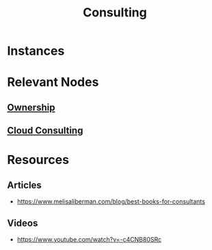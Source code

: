 :PROPERTIES:
:ID:       3dc9e524-58c0-4f6f-9ad6-a1cb3864822a
:END:
#+title: Consulting
#+filetags: :bs:


* Instances
* Relevant Nodes
** [[id:d6c3cab1-d7f5-43ac-8f69-96efadfd9e7c][Ownership]]
** [[id:abf0496e-bd8b-4f71-8217-d6da11dbd666][Cloud Consulting]]
* Resources
** Articles
- https://www.melisaliberman.com/blog/best-books-for-consultants
** Videos
- https://www.youtube.com/watch?v=-c4CNB80SRc
